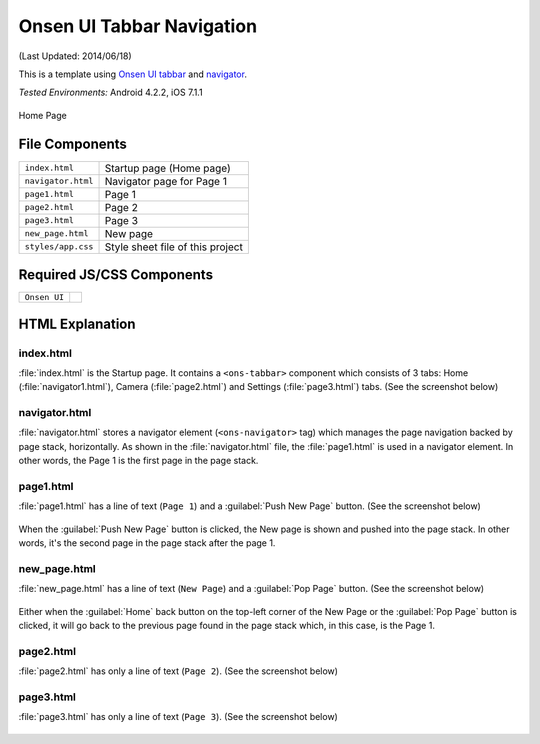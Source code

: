 .. _onsen_ui_tabbar_navigator:

============================================
Onsen UI Tabbar Navigation
============================================

.. rst-class:: right-menu


(Last Updated: 2014/06/18)

This is a template using `Onsen UI tabbar <http://onsenui.io/guide/overview.html#UsingTabBar>`_ and `navigator <http://onsenui.io/guide/overview.html#PageNavigation>`_.


| *Tested Environments:* Android 4.2.2, iOS 7.1.1

.. figure:: images/onsen_ui_tabbar_navigator/tabbar_2.png
   :width: 250px
   :align: center
   
   Home Page


File Components
^^^^^^^^^^^^^^^^^^^^^^^^^^^^

.. image:: images/onsen_ui_tabbar_navigator/tabbar_1.png
   :width: 200px


================================== ===========================================================================================================================
``index.html``                       Startup page (Home page) 
``navigator.html``                   Navigator page for Page 1
``page1.html``                       Page 1
``page2.html``                       Page 2
``page3.html``                       Page 3
``new_page.html``                    New page
``styles/app.css``                   Style sheet file of this project
================================== ===========================================================================================================================

Required JS/CSS Components 
^^^^^^^^^^^^^^^^^^^^^^^^^^^^

============================ ============================
``Onsen UI``
============================ ============================


HTML Explanation
^^^^^^^^^^^^^^^^^^^^^^^

index.html
======================

:file:`index.html` is the Startup page. It contains a ``<ons-tabbar>`` component which consists of 3 tabs: Home (:file:`navigator1.html`), Camera (:file:`page2.html`) and Settings (:file:`page3.html`) tabs. (See the screenshot below)

.. figure:: images/onsen_ui_tabbar_navigator/tabbar_6.png
   :width: 250px
   :align: center

navigator.html
=================================

:file:`navigator.html` stores a navigator element (``<ons-navigator>`` tag) which manages the page navigation backed by page stack, horizontally. As shown in the :file:`navigator.html` file, the :file:`page1.html` is used in a navigator element. In other words, the Page 1 is the first page in the page stack.


page1.html
===============================

:file:`page1.html` has a line of text (``Page 1``) and a :guilabel:`Push New Page` button. (See the screenshot below)

.. figure:: images/onsen_ui_tabbar_navigator/tabbar_2.png
   :width: 250px
   :align: center


When the :guilabel:`Push New Page` button is clicked, the New page is shown and pushed into the page stack. In other words, it's the second page in the page stack after the page 1.

new_page.html
===============================

:file:`new_page.html` has a line of text (``New Page``) and a :guilabel:`Pop Page` button. (See the screenshot below)

.. figure:: images/onsen_ui_tabbar_navigator/tabbar_5.png
   :width: 250px
   :align: center


Either when the :guilabel:`Home` back button on the top-left corner of the New Page or the :guilabel:`Pop Page` button is clicked, it will go back to the previous page found in the page stack which, in this case, is the Page 1.

page2.html
===============================

:file:`page2.html` has only a line of text (``Page 2``). (See the screenshot below)

.. figure:: images/onsen_ui_tabbar_navigator/tabbar_3.png
   :width: 250px
   :align: center


page3.html
===============================

:file:`page3.html` has only a line of text (``Page 3``). (See the screenshot below)

.. figure:: images/onsen_ui_tabbar_navigator/tabbar_4.png
   :width: 250px
   :align: center




